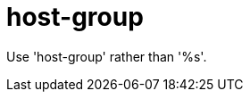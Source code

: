 :navtitle: host-group
:keywords: reference, rule, host-group

= host-group

Use 'host-group' rather than '%s'.



